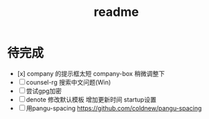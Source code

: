 #+TITLE: readme
#+STARTUP:show2levels
#+UPDATED_AT:2023-05-08T22:05:30+0800

* 待完成
- [x] company 的提示框太短
  company-box 稍微调整下
- [ ] counsel-rg 搜索中文问题(Win)
- [ ] 尝试gpg加密
- [ ] denote 修改默认模板
  增加更新时间 startup设置
- [ ] 用pangu-spacing
  https://github.com/coldnew/pangu-spacing
